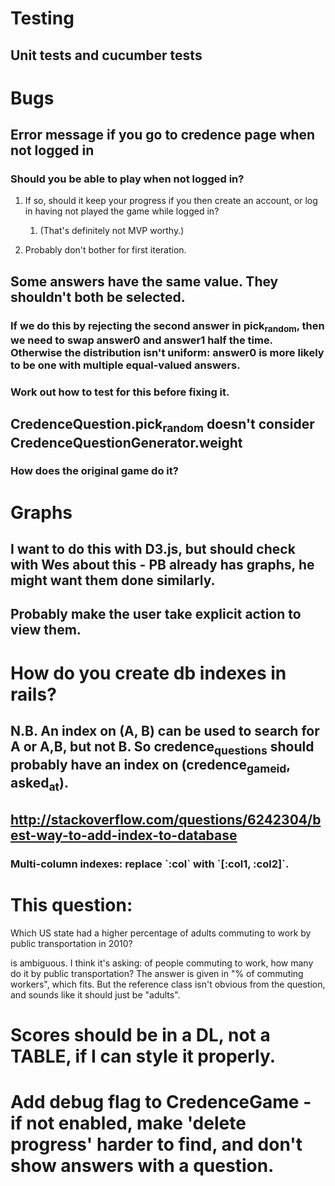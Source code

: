 * Testing
** Unit tests and cucumber tests

* Bugs
** Error message if you go to credence page when not logged in
*** Should you be able to play when not logged in?
**** If so, should it keep your progress if you then create an account, or log in having not played the game while logged in?
***** (That's definitely not MVP worthy.)
**** Probably don't bother for first iteration.
** Some answers have the same value. They shouldn't both be selected.
*** If we do this by rejecting the second answer in pick_random, then we need to swap answer0 and answer1 half the time. Otherwise the distribution isn't uniform: answer0 is more likely to be one with multiple equal-valued answers.
*** Work out how to test for this before fixing it.
** CredenceQuestion.pick_random doesn't consider CredenceQuestionGenerator.weight
*** How does the original game do it?

* Graphs
** I want to do this with D3.js, but should check with Wes about this - PB already has graphs, he might want them done similarly.
** Probably make the user take explicit action to view them.

* How do you create db indexes in rails?
** N.B. An index on (A, B) can be used to search for A or A,B, but not B. So credence_questions should probably have an index on (credence_game_id, asked_at).
** http://stackoverflow.com/questions/6242304/best-way-to-add-index-to-database
*** Multi-column indexes: replace `:col` with `[:col1, :col2]`.

* This question:

	Which US state had a higher percentage of adults commuting to work by public transportation in 2010?

is ambiguous. I think it's asking: of people commuting to work, how many do it by public transportation? The answer is given in "% of commuting workers", which fits. But the reference class isn't obvious from the question, and sounds like it should just be "adults".

* Scores should be in a DL, not a TABLE, if I can style it properly.

* Add debug flag to CredenceGame - if not enabled, make 'delete progress' harder to find, and don't show answers with a question.
